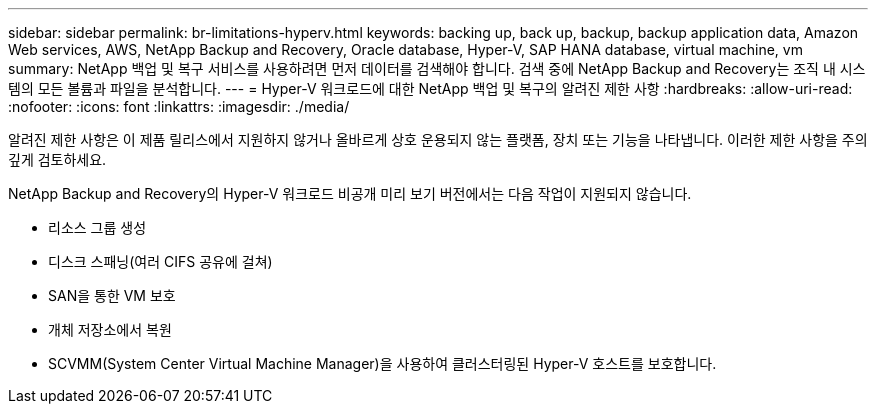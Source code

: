 ---
sidebar: sidebar 
permalink: br-limitations-hyperv.html 
keywords: backing up, back up, backup, backup application data, Amazon Web services, AWS, NetApp Backup and Recovery, Oracle database, Hyper-V, SAP HANA database, virtual machine, vm 
summary: NetApp 백업 및 복구 서비스를 사용하려면 먼저 데이터를 검색해야 합니다.  검색 중에 NetApp Backup and Recovery는 조직 내 시스템의 모든 볼륨과 파일을 분석합니다. 
---
= Hyper-V 워크로드에 대한 NetApp 백업 및 복구의 알려진 제한 사항
:hardbreaks:
:allow-uri-read: 
:nofooter: 
:icons: font
:linkattrs: 
:imagesdir: ./media/


[role="lead"]
알려진 제한 사항은 이 제품 릴리스에서 지원하지 않거나 올바르게 상호 운용되지 않는 플랫폼, 장치 또는 기능을 나타냅니다. 이러한 제한 사항을 주의 깊게 검토하세요.

NetApp Backup and Recovery의 Hyper-V 워크로드 비공개 미리 보기 버전에서는 다음 작업이 지원되지 않습니다.

* 리소스 그룹 생성
* 디스크 스패닝(여러 CIFS 공유에 걸쳐)
* SAN을 통한 VM 보호
* 개체 저장소에서 복원
* SCVMM(System Center Virtual Machine Manager)을 사용하여 클러스터링된 Hyper-V 호스트를 보호합니다.

